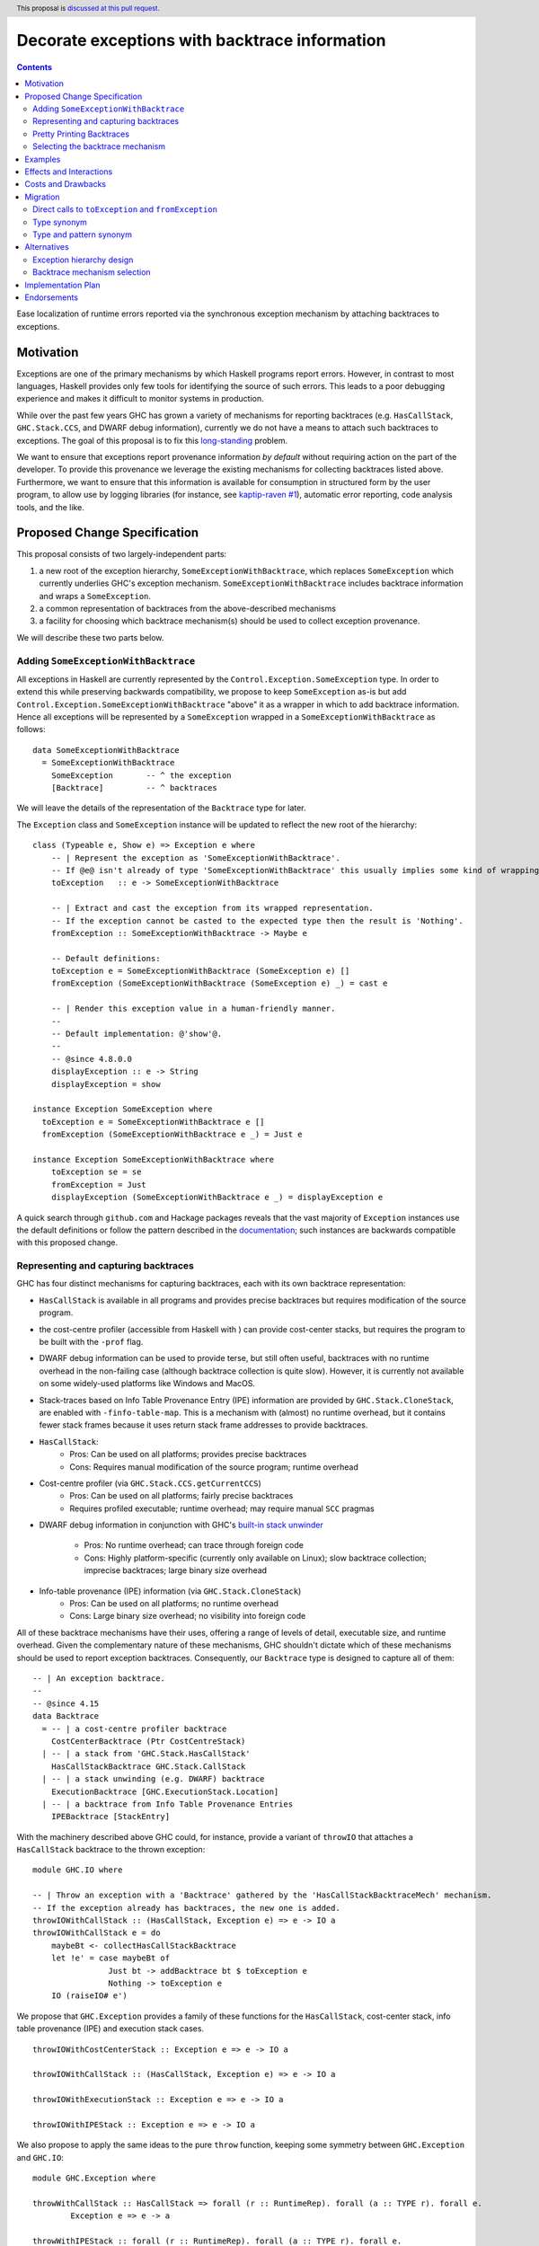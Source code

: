 Decorate exceptions with backtrace information
==============================================

.. authors:: Ben Gamari; David Eichmann; Sven Tennie
.. date-accepted::
.. ticket-url:: https://gitlab.haskell.org/ghc/ghc/issues/18159
.. implemented::
.. highlight:: haskell
.. header:: This proposal is `discussed at this pull request <https://github.com/ghc-proposals/ghc-proposals/pull/330>`_.
.. contents::

Ease localization of runtime errors reported via the synchronous exception mechanism
by attaching backtraces to exceptions.


Motivation
----------
Exceptions are one of the primary mechanisms by which Haskell programs report
errors. However, in contrast to most languages, Haskell provides only few tools for
identifying the source of such errors. This leads to a poor debugging experience
and makes it difficult to monitor systems in production.

While over the past few years GHC has grown a variety of mechanisms for reporting
backtraces (e.g. ``HasCallStack``, ``GHC.Stack.CCS``, and DWARF debug
information), currently we do not have a means to attach such backtraces to
exceptions. The goal of this proposal is to fix this `long-standing
<https://www.youtube.com/watch?v=J0c4L-AURDQ>`_ problem.

We want to ensure that exceptions report provenance information *by
default* without requiring action on the part of the developer. To provide this provenance we leverage
the existing mechanisms for collecting backtraces listed above. Furthermore, we
want to ensure that this information is available for consumption in structured
form by the user program, to allow use by logging libraries (for instance, see
`kaptip-raven #1
<https://github.com/cachix/katip-raven/issues/1#issuecomment-625389463>`_),
automatic error reporting, code analysis tools, and the like.

Proposed Change Specification
-----------------------------

This proposal consists of two largely-independent parts:

1. a new root of the exception hierarchy, ``SomeExceptionWithBacktrace``,
   which replaces ``SomeException`` which currently 
   underlies GHC's exception mechanism. ``SomeExceptionWithBacktrace``
   includes backtrace information and wraps a ``SomeException``.
2. a common representation of backtraces from the above-described mechanisms
3. a facility for choosing which backtrace mechanism(s)
   should be used to collect exception provenance.

We will describe these two parts below.

Adding ``SomeExceptionWithBacktrace``
~~~~~~~~~~~~~~~~~~~~~~~~~~~~~~~~~~~~~

All exceptions in Haskell are currently represented by the
``Control.Exception.SomeException`` type. In order to extend this while preserving
backwards compatibility, we propose to keep ``SomeException`` as-is but add
``Control.Exception.SomeExceptionWithBacktrace`` "above" it as a wrapper in which to add
backtrace information. Hence all exceptions will be represented by a
``SomeException`` wrapped in a ``SomeExceptionWithBacktrace`` as follows: ::

    data SomeExceptionWithBacktrace
      = SomeExceptionWithBacktrace
        SomeException       -- ^ the exception
        [Backtrace]         -- ^ backtraces

We will leave the details of the representation of the ``Backtrace`` type for
later.

The ``Exception`` class and ``SomeException`` instance will be updated to reflect the new
root of the hierarchy: ::

    class (Typeable e, Show e) => Exception e where
        -- | Represent the exception as 'SomeExceptionWithBacktrace'.
        -- If @e@ isn't already of type 'SomeExceptionWithBacktrace' this usually implies some kind of wrapping.
        toException   :: e -> SomeExceptionWithBacktrace
        
        -- | Extract and cast the exception from its wrapped representation.
        -- If the exception cannot be casted to the expected type then the result is 'Nothing'.
        fromException :: SomeExceptionWithBacktrace -> Maybe e

        -- Default definitions:
        toException e = SomeExceptionWithBacktrace (SomeException e) []
        fromException (SomeExceptionWithBacktrace (SomeException e) _) = cast e

        -- | Render this exception value in a human-friendly manner.
        --
        -- Default implementation: @'show'@.
        --
        -- @since 4.8.0.0
        displayException :: e -> String
        displayException = show

    instance Exception SomeException where
      toException e = SomeExceptionWithBacktrace e []
      fromException (SomeExceptionWithBacktrace e _) = Just e

    instance Exception SomeExceptionWithBacktrace where
        toException se = se
        fromException = Just
        displayException (SomeExceptionWithBacktrace e _) = displayException e

A quick search through ``github.com`` and Hackage packages reveals that the vast
majority of ``Exception`` instances use the default definitions or follow the pattern
described in the `documentation
<https://hackage.haskell.org/package/base-4.12.0.0/docs/Control-Exception.html#t:Exception>`_;
such instances are backwards compatible with this proposed change.

Representing and capturing backtraces
~~~~~~~~~~~~~~~~~~~~~~~~~~~~~~~~~~~~~

GHC has four distinct mechanisms for capturing backtraces, each with
its own backtrace representation:

* ``HasCallStack`` is available in all programs and provides precise backtraces
  but requires modification of the source program.
* the cost-centre profiler (accessible from Haskell with
  ) can provide cost-center stacks, but requires
  the program to be built with the ``-prof`` flag.
* DWARF debug information  can be used
  to provide terse, but still often useful, backtraces with no runtime
  overhead in the non-failing case (although backtrace collection is quite
  slow). However, it is currently not available on some widely-used platforms like
  Windows and MacOS.
* Stack-traces based on Info Table Provenance Entry (IPE) information are provided by
  ``GHC.Stack.CloneStack``, are enabled with ``-finfo-table-map``. This is a
  mechanism with (almost) no runtime overhead, but it contains fewer stack frames
  because it uses return stack frame addresses to provide backtraces.

* ``HasCallStack``:
   * Pros: Can be used on all platforms; provides precise backtraces
   * Cons: Requires manual modification of the source program; runtime overhead
* Cost-centre profiler (via ``GHC.Stack.CCS.getCurrentCCS``)
   * Pros: Can be used on all platforms; fairly precise backtraces
   * Requires profiled executable; runtime overhead; may require manual ``SCC`` pragmas
* DWARF debug information in conjunction with GHC's `built-in stack unwinder
  <https://www.haskell.org/ghc/blog/20200405-dwarf-3.html>`_
   * Pros: No runtime overhead; can trace through foreign code
   * Cons: Highly platform-specific (currently only available on Linux); slow backtrace collection; imprecise backtraces; large binary size overhead
* Info-table provenance (IPE) information (via ``GHC.Stack.CloneStack``)
   * Pros: Can be used on all platforms; no runtime overhead
   * Cons: Large binary size overhead; no visibility into foreign code

All of these backtrace mechanisms have their uses, offering a range of
levels of detail, executable size, and runtime overhead. Given the complementary nature of these mechanisms, GHC
shouldn't dictate which of these mechanisms should be
used to report exception backtraces.  Consequently, our ``Backtrace`` type is
designed to capture all of them: ::

    -- | An exception backtrace.
    --
    -- @since 4.15
    data Backtrace
      = -- | a cost-centre profiler backtrace
        CostCenterBacktrace (Ptr CostCentreStack)
      | -- | a stack from 'GHC.Stack.HasCallStack'
        HasCallStackBacktrace GHC.Stack.CallStack
      | -- | a stack unwinding (e.g. DWARF) backtrace
        ExecutionBacktrace [GHC.ExecutionStack.Location]
      | -- | a backtrace from Info Table Provenance Entries
        IPEBacktrace [StackEntry]

With the machinery described above
GHC could, for instance, provide a variant of ``throwIO`` that
attaches a ``HasCallStack`` backtrace to the thrown exception: ::

    module GHC.IO where

    -- | Throw an exception with a 'Backtrace' gathered by the 'HasCallStackBacktraceMech' mechanism.
    -- If the exception already has backtraces, the new one is added.
    throwIOWithCallStack :: (HasCallStack, Exception e) => e -> IO a
    throwIOWithCallStack e = do
        maybeBt <- collectHasCallStackBacktrace
        let !e' = case maybeBt of
                    Just bt -> addBacktrace bt $ toException e
                    Nothing -> toException e
        IO (raiseIO# e')

We propose that ``GHC.Exception`` provides a family of these functions for
the ``HasCallStack``, cost-center stack, info table provenance (IPE) and execution
stack cases. ::

    throwIOWithCostCenterStack :: Exception e => e -> IO a

    throwIOWithCallStack :: (HasCallStack, Exception e) => e -> IO a

    throwIOWithExecutionStack :: Exception e => e -> IO a

    throwIOWithIPEStack :: Exception e => e -> IO a

We also propose to apply the same ideas to the pure ``throw`` function,
keeping some symmetry between ``GHC.Exception`` and ``GHC.IO``: ::

    module GHC.Exception where

    throwWithCallStack :: HasCallStack => forall (r :: RuntimeRep). forall (a :: TYPE r). forall e.
            Exception e => e -> a

    throwWithIPEStack :: forall (r :: RuntimeRep). forall (a :: TYPE r). forall e.
            Exception e => e -> a

    throwWithCostCenterStack :: forall (r :: RuntimeRep). forall (a :: TYPE r). forall e.
            Exception e => e -> a

    throwWithExecutionStack :: forall (r :: RuntimeRep). forall (a :: TYPE r). forall e.
            Exception e => e -> a

(The prototype implementation showed that these functions do not add much code.)

Pretty Printing Backtraces
~~~~~~~~~~~~~~~~~~~~~~~~~~

To be compliant with the convention that ``Show`` instances should output
valid Haskell code, the ``Show`` instance of ``Backtrace`` delegates to the
instances of the inner types.

However, since backtraces often need to be presented to the user, an
additional pretty printing function will be provided to output the ``Backtrace``
in a more readable form: ::

    module GHC.Exception

    -- | Pretty print a list of 'Backtrace's.
    -- This function should be used to output the backtraces to a terminal.
    -- The format is subject to change. The caller should not depend on it.
    showBacktrace :: Backtrace -> String
    
    showExceptionWithBacktrace :: SomeExceptionWithBacktrace -> String

Selecting the backtrace mechanism
~~~~~~~~~~~~~~~~~~~~~~~~~~~~~~~~~

With the machinery described above, we can now address a common debugging scenario: locating the origin of an exception
thrown by a third-party library. By far, the most common means of throwing exceptions are `throw`, `throwIO`, `error`, and `undefined`. This raises the question of how the user should select which backtrace mechanism these functions should use to collect their provenance. For this we propose a pragmatic,
stateful approach to allow the user to select which mechanism(s) should be used
for backtrace collection in ``throw``, ``throwIO`` and similar functions: ::

    module GHC.Exception.Backtrace where

    -- | Which kind of backtrace to collect when an exception is thrown.
    data BacktraceMechanism
      = -- | collect a cost center stacktrace (only available when built with profiling)
        CostCenterBacktraceMech
      | -- | use execution stack unwinding with given limit
        ExecutionStackBacktraceMech
      | -- | collect backtraces from Info Table Provenance Entries
        IPEBacktraceMech
      | -- | use 'HasCallStack'
      HasCallStackBacktraceMech
      deriving (Eq, Show)

    currentBacktraceMechanisms :: IORef [BacktraceMechanism]
    currentBacktraceMechanisms = unsafePerformIO $ newIORef []
    {-# NOINLINE currentBacktraceMechanisms #-}

    -- | Set how 'Control.Exception.throwIO', et al. collect backtraces.
    setDefaultBacktraceMechanisms :: [BacktraceMechanism] -> IO ()
    setDefaultBacktraceMechanisms = writeIORef currentBacktraceMechanisms

    -- | Returns the currently selected 'BacktraceMechanism's.
    getDefaultBacktraceMechanisms :: IO [BacktraceMechanism]
    getDefaultBacktraceMechanisms = readIORef currentBacktraceMechanisms


A ``collectBacktrace`` primitive used by ``throw`` and ``throwIO``
simply dispatches to the currently-selected ``BacktraceMechanism``\ s: ::

    module GHC.Exception.Backtrace where

    -- | Collect a list of 'Backtrace's via all current default 'BacktraceMechanism's.
    -- See 'setDefaultBacktraceMechanisms'
    collectBacktraces :: HasCallStack => IO [Backtrace]
    collectBacktraces = do
        mechs <- getDefaultBacktraceMechanisms
        catMaybes `fmap` mapM collectBacktraces' mechs
      where
        -- | Collect a 'Backtrace' via the given 'BacktraceMechanism'.
        collectBacktraces' :: HasCallStack => BacktraceMechanism -> IO (Maybe Backtrace)
        collectBacktraces' CostCenterBacktraceMech = collectCostCenterBacktrace
        collectBacktraces' ExecutionStackBacktraceMech = collectExecutionStackBacktrace
        collectBacktraces' IPEBacktraceMech = collectIPEBacktrace
        collectBacktraces' HasCallStackBacktraceMech = collectHasCallStackBacktrace


    module GHC.Exception where

    -- | Throw an exception. Exceptions may be thrown from purely
    -- functional code, but may only be caught within the 'IO' monad.
    -- 'Backtrace' backtraces are collected according to the configured
    -- 'BacktraceMechanism's.
    --
    -- WARNING: If you are in an `IO` context you may want to rather use 'throwIO' instead so that your pure code
    -- stays exception-free.
    throw :: HasCallStack => forall (r :: RuntimeRep). forall (a :: TYPE r). forall e.
            Exception e => e -> a
    throw e =
      runRW#
        ( \s0 ->
            let e'@(SomeExceptionWithBacktrace _ bts) = toException e
            in if null bts
                  then case unIO collectBacktraces s0 of
                    (# _, bts' #) ->
                      let e'' = foldr addBacktrace e' bts'
                      in raise# e''
                  else raise# e'
        )

Note that this proposed change to ``throw`` (and likewise ``throwIO``) includes
adding a ``HasCallStack`` constraint. Our prototype implementation showed that this
likely does not imply a significant performance impact.

Examples
--------

User programs would typically call ``setGlobalBacktraceMechanisms`` during
start-up to select a backtrace mechanism appropriate to their usage: ::

    main :: IO ()
    main = do
        setGlobalBacktraceMechanisms [HasCallStackBacktrace, ExecutionStackBacktrace]

        -- do interesting things here...

Some other programming languages use environment variables to configure
backtrace reporting (e.g. the Rust runtime enables debugging with
``RUST_BACKTRACE=1``). It would be straightforward to provide a utility (either
in a third-party library or perhaps ``base`` itself) which would configure the
global backtrace mechanism from the environment: ::

    setBacktraceMechanismFromEnv :: IO ()
    setBacktraceMechanismFromEnv =
        getEnv "GHC_BACKTRACE" >>= setGlobalBacktraceMechanisms . parseBacktraceMechanisms

This could be called during program initialization, providing the ease of
configuration found in other languages. As it could be added at any time,
``setBacktraceMechanismFromEnv`` is not part of the scope of this proposal.


Effects and Interactions
------------------------

The described mechanism provides users with a convenient means of gaining greater
insight into the sources of exceptions. Currently the ``+RTS
-xc`` runtime system flag provides an ad-hoc mechanism for reporting exception provenance using the
cost-center profiler. While the ``-xc`` mechanism is subsumed by the
mechanism proposed here, we do not propose to remove it in the near future.


Costs and Drawbacks
-------------------

The Haskell community will have to adapt its code to the new exception structure.
As described in `Adding ``SomeExceptionWithBacktrace```_ the expected impact isn't
very high. This is further discussed in `Migration`_ .

We consider this approach to be a compromise  which makes backtraces available by default with minimal additional code.
Exception backtraces are primarily a debugging tool and are a cross-cutting concern. The global backtrace mechanism selection facility proposed here recognizes this but it suffers from the usual
drawbacks associated with global state: it does not compose well and may result
in surprising behavior when manipulated by more than one actor.

Migration
---------

There was an intense discussion in the comments of the pull request of this
proposal about how to achieve two competing goals
(<https://github.com/ghc-proposals/ghc-proposals/pull/330>):

- Keep the migration costs as low as possible (i.e. most usages should work
  without any change)
- Ensure that users are notified with type errors when semantics change

The solution presented in this proposal has been agreed upon by all involved
parties.

``catch`` and ``handle`` work with both ``SomeExceptionWithBacktrace`` and
``SomeException``. This is the main reason for keeping ``SomeException``
as a layer in the exception hierarchy.

Under this proposal, existing usages of ``throw`` and ``throwIO`` will continue to work as-is but will offer provenance where previously they did not.
In fact, our prototype showed that most submodules of GHC do nott need any changes and 
only a handful of changes were needed to be made to GHC itself (e.g. in ``compiler/``).

Direct calls to ``toException`` and ``fromException``
~~~~~~~~~~~~~~~~~~~~~~~~~~~~~~~~~~~~~~~~~~~~~~~~~~~~~

As the types of ``toException`` and ``fromException`` change under this proposal, calls to them will in some cases
need to be adjusted, although our experience during prototyping suggests that most uses will work unchanged.

In expressions where ``fromException``\ 's changed parameter type leads to type 
errors, one common solution is to convert the exception value first with
``toException``.

As an example let us consider the case of GHC's internal ``GHC.TopHandler.real_handler`` 
function; to ease compatibility, we may want to avoid changing the ``SomeException`` argument
to ``SomeExceptionWithBacktrace``. We can achieve this with a strategically-placed 
``fromException . toException``: ::

    real_handler :: (Int -> IO a) -> SomeException -> IO a
    real_handler exit se = do
      flushStdHandles -- before any error output
      -- The call to fromException needs to be preceded by a call to toException.
      -- case fromException se of                -- <--- original line from GHC `master`
      case (fromException . toException) se of   -- <--- here we introduce a `toException` to coerce 
          Just StackOverflow -> do
              reportStackOverflow
              exit 2

          ... [Other cases]

Type synonym
~~~~~~~~~~~~

If no pattern matches are needed, compatibility with older compilers can
be preserved by defining the ``SomeExceptionWithBacktrace`` type as a type synonym: ::

    module Control.Monad.Catch where

    #if __GLASGOW_HASKELL__ < 903
    type SomeExceptionWithBacktrace = SomeException
    #endif

    catchAll :: MonadCatch m => m a -> (SomeExceptionWithBacktrace -> m a) -> m a

    handleAll :: MonadCatch m => (SomeExceptionWithBacktrace -> m a) -> m a -> m a

This is only needed when ``SomeExceptionWithBacktrace`` is used as type
in the program.

In general, "down-casting" to ``SomeException`` will nearly always be a viable
option for addressing compatibility concerns at the expense of losing the
exception's provenance.

Type and pattern synonym
~~~~~~~~~~~~~~~~~~~~~~~~

While we advise against it, the ``SomeExceptionWithBacktrace`` type and data constructor
can be provided on older GHC versions using a pair of a type synonym and a pattern synonym: ::

    #if __GLASGOW_HASKELL__ < 903
    type SomeExceptionWithBacktrace = SomeException

    {-# COMPLETE SomeExceptionWithBacktrace #-}
    pattern SomeExceptionWithBacktrace :: forall. SomeException -> () -> SomeException
    pattern SomeExceptionWithBacktrace e unit <- (\x -> ((), x) -> (unit, e))
      where
        SomeExceptionWithBacktrace (SomeException e) _ = SomeException e
    #endif

This should be considered to be a measure of last resort since GHC is will consider
matches on the pattern synonym to be refutable. As described in `Alternatives`_
this refutability may introduce redundant warnings and may render some programs
inexpressible.

Consequently, the preferred solution should always be to rewrite the code to not pattern
match on the internals of the root exception (``SomeExceptionWithBacktrace``
or ``SomeException``, respectively), but use ``fromException`` and ``toException`` instead.

This combination of type and pattern synonym was successfully applied in prior 
incarnations of the prototype's implementation. Though we advise to better not use
it, we don't want to leave it unmentioned.

Alternatives
------------

Exception hierarchy design
~~~~~~~~~~~~~~~~~~~~~~~~~~
An earlier version of this proposal suggested keeping ``SomeException`` as the root exception
type, changing the constructor to add a ``Maybe Backtrace`` field and a pattern
synonym for backwards compatibility: ::

    data SomeException where
      SomeExceptionWithLocation
        :: forall e. Exception e
        => Maybe Backtrace   -- ^ backtrace, if available
        -> e                 -- ^ the exception
        -> SomeException

    pattern SomeException e <- SomeExceptionWithLocation _ e
      where
        SomeException e = mkSomeExceptionWithLocation e

The problem with this is that the pattern match completeness checker does not
play well with pattern synonyms. Additionally, it may introduce a ``MonadFail``
constraint where one previously did not exist. For example, the following would no
longer typecheck due to the lack of a ``MonadFail m`` constraint: ::

    f :: Monad m => SomeException -> m ()
    f someException = do
      SomeException e <- pure someException   -- Pattern synonym is assumed fallible
      ...

Backtrace mechanism selection
~~~~~~~~~~~~~~~~~~~~~~~~~~~~~
In addition, there are several alternatives to the global
``setGlobalBacktraceMechanisms`` backtrace-mechanism selection facility.
For instance:

* GHC could gain support for setting the backtrace mechanism at compile-time via a compiler flag (this would essentially come down to GHC emitting a call to ``setGlobalBacktraceMechanisms`` in its start-up code).
* the backtrace mechanism could be set in a lexically-scoped manner, at the expense of implementation complexity and runtime cost
* alternatively, the community might rather choose one of the backtrace mechanisms discussed above and use this mechanism exclusively in exception backtraces.

While the last approach may be simpler, we suspect that a single mechanism will not be sufficient:

* There have been `previous efforts <https://gitlab.haskell.org/ghc/ghc/issues/17040>`_
  to add ``HasCallStack`` constraints to all partial functions in ``base``. While we
  believe that this is a worthwhile complementary goal, we don't believe that
  ``HasCallStack`` alone can be our sole backtrace source due to its
  invasive nature.
* The cost center profiler can provide descriptive backtraces but is
  widely regarded as being impractical for use in production environments due
  to its performance overhead.
* Native stack unwinding approaches offer stacktraces that are necessarily
  approximate (due to tail calls) and can be harder to interpret but have no
  runtime overhead in the non-failing case.
* Only DWARF backtraces can provide visibility through foreign calls, as provided by many polyglot deployment environments

Yet another design would be a complete relegation of handling and reporting of backtraces
completely to the runtime system. This would avoid the thorny design questions
surrounding adding ``SomeExceptionWithBacktrace`` but we would lose out on many of
the benefits of offering structured backtraces to the user and significantly complicate implementation.


Implementation Plan
-------------------

There is an active branch with an implementation of this proposal:
<https://gitlab.haskell.org/ghc/ghc/-/merge_requests/6797>


Endorsements
-------------

* @domenkozar has indicated that the problem addressed by this proposal poses a
  significant challenge for his work in production and that the approach
  presented here would be an improvement over the status quo.

